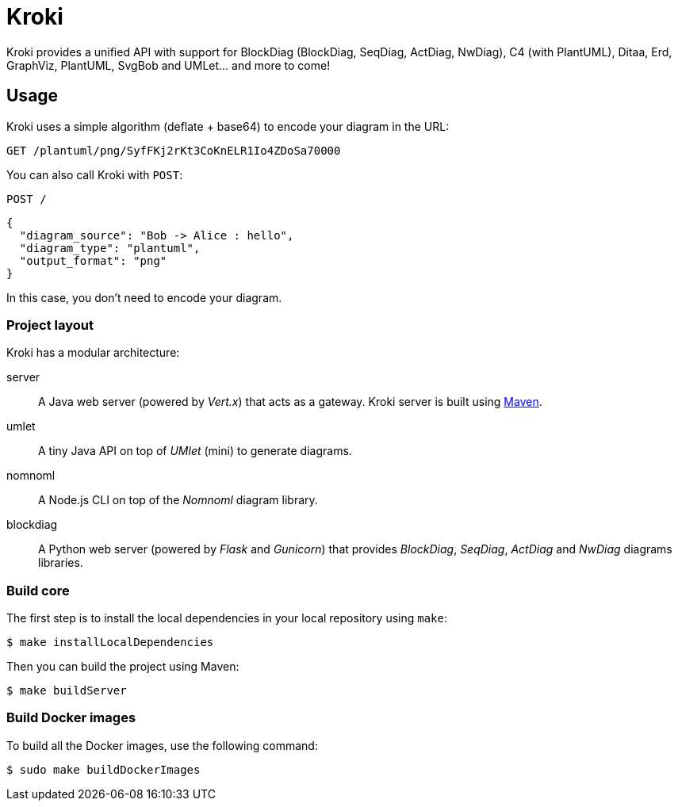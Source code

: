 = Kroki
:uri-maven: https://maven.apache.org/

Kroki provides a unified API with support for BlockDiag (BlockDiag, SeqDiag, ActDiag, NwDiag), C4 (with PlantUML), Ditaa, Erd, GraphViz, PlantUML, SvgBob and UMLet... and more to come!

== Usage

Kroki uses a simple algorithm (deflate + base64) to encode your diagram in the URL:

`GET /plantuml/png/SyfFKj2rKt3CoKnELR1Io4ZDoSa70000`

You can also call Kroki with `POST`:

`POST /`

```json
{
  "diagram_source": "Bob -> Alice : hello",
  "diagram_type": "plantuml",
  "output_format": "png"
}
```

In this case, you don't need to encode your diagram.

=== Project layout

Kroki has a modular architecture:

server::
A Java web server (powered by _Vert.x_) that acts as a gateway.
Kroki server is built using {uri-maven}[Maven].

umlet::
A tiny Java API on top of _UMlet_ (mini) to generate diagrams.

nomnoml::
A Node.js CLI on top of the _Nomnoml_ diagram library.

blockdiag::
A Python web server (powered by _Flask_ and _Gunicorn_) that provides _BlockDiag_, _SeqDiag_, _ActDiag_ and _NwDiag_ diagrams libraries.

=== Build core

The first step is to install the local dependencies in your local repository using `make`:

 $ make installLocalDependencies

Then you can build the project using Maven:

 $ make buildServer

=== Build Docker images

To build all the Docker images, use the following command:

 $ sudo make buildDockerImages
